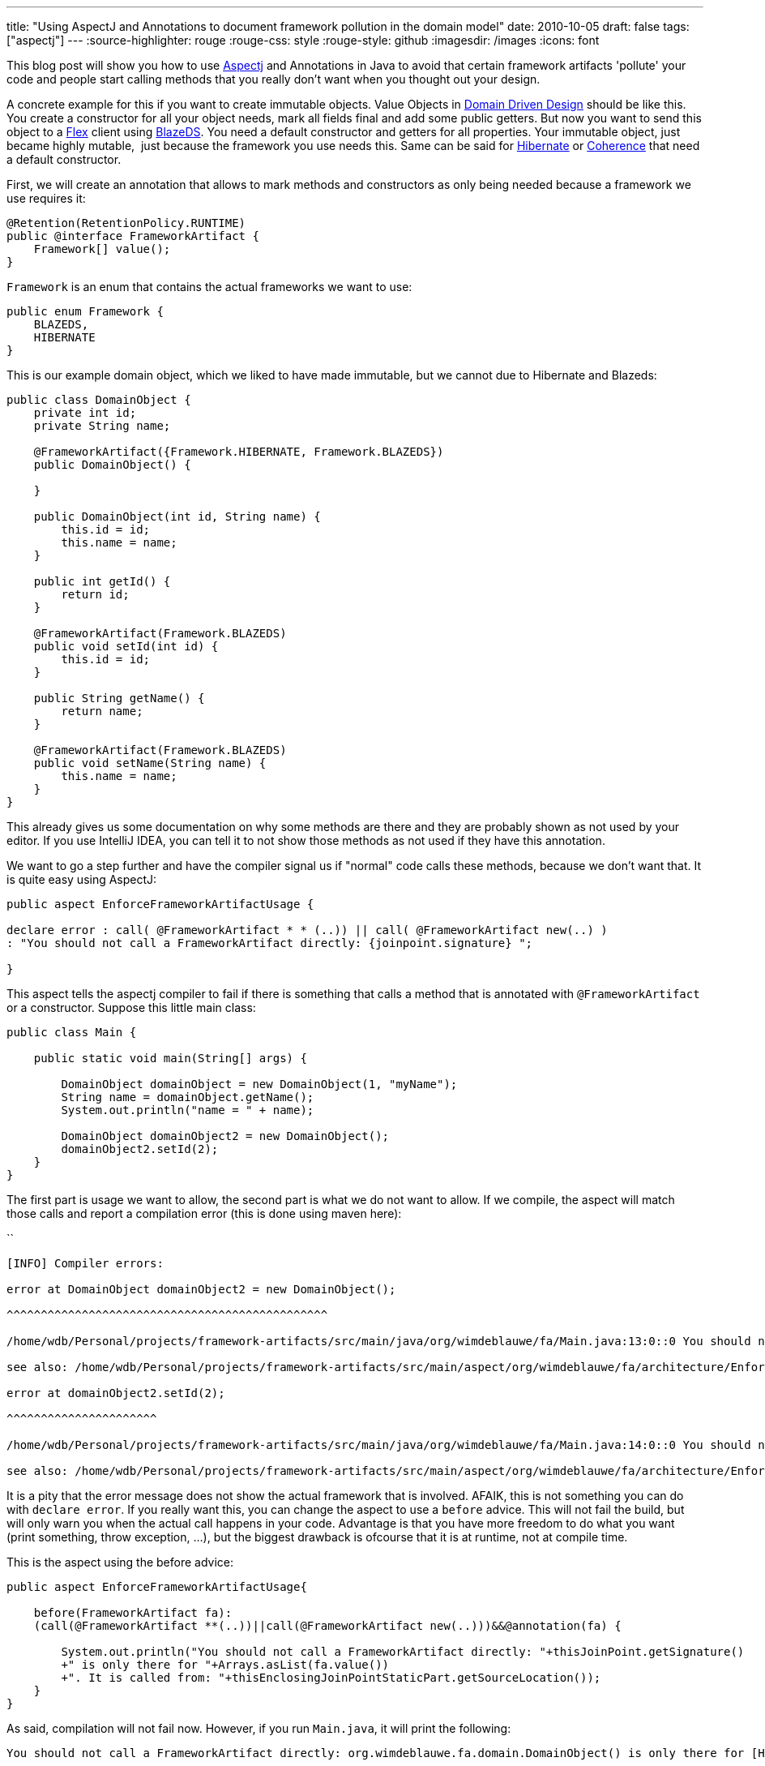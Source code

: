 ---
title: "Using AspectJ and Annotations to document framework pollution in the domain model"
date: 2010-10-05
draft: false
tags: ["aspectj"]
---
:source-highlighter: rouge
:rouge-css: style
:rouge-style: github
:imagesdir: /images
:icons: font

This blog post will show you how to use http://www.eclipse.org/aspectj/[Aspectj] and Annotations in Java to avoid that certain framework artifacts 'pollute' your code and people start calling methods that you really don't want when you thought out your design.

A concrete example for this if you want to create immutable objects. Value Objects in http://en.wikipedia.org/wiki/Domain-driven_design[Domain Driven Design] should be like this. You create a constructor for all your object needs, mark all fields final and add some public getters. But now you want to send this object to a http://www.adobe.com/products/flex/[Flex] client using http://opensource.adobe.com/wiki/display/blazeds/BlazeDS/[BlazeDS]. You need a default constructor and getters for all properties. Your immutable object, just became highly mutable,  just because the framework you use needs this. Same can be said for http://www.hibernate.org/[Hibernate] or http://www.oracle.com/technetwork/middleware/coherence/overview/index.html[Coherence] that need a default constructor.

First, we will create an annotation that allows to mark methods and constructors as only being needed because a framework we use requires it:

[source,java]
----
@Retention(RetentionPolicy.RUNTIME)
public @interface FrameworkArtifact {
    Framework[] value();
}
----

`Framework` is an enum that contains the actual frameworks we want to use:

[source,java]
----
public enum Framework {
    BLAZEDS,
    HIBERNATE
}

----

This is our example domain object, which we liked to have made immutable, but we cannot due to Hibernate and Blazeds:

[source,java]
----
public class DomainObject {
    private int id;
    private String name;

    @FrameworkArtifact({Framework.HIBERNATE, Framework.BLAZEDS})
    public DomainObject() {

    }

    public DomainObject(int id, String name) {
        this.id = id;
        this.name = name;
    }

    public int getId() {
        return id;
    }

    @FrameworkArtifact(Framework.BLAZEDS)
    public void setId(int id) {
        this.id = id;
    }

    public String getName() {
        return name;
    }

    @FrameworkArtifact(Framework.BLAZEDS)
    public void setName(String name) {
        this.name = name;
    }
}

----

This already gives us some documentation on why some methods are there and they are probably shown as not used by your editor. If you use IntelliJ IDEA, you can tell it to not show those methods as not used if they have this annotation.

We want to go a step further and have the compiler signal us if "normal" code calls these methods, because we don't want that. It is quite easy using AspectJ:

[source,java]
----
public aspect EnforceFrameworkArtifactUsage {

declare error : call( @FrameworkArtifact * * (..)) || call( @FrameworkArtifact new(..) )
: "You should not call a FrameworkArtifact directly: {joinpoint.signature} ";

}

----

This aspect tells the aspectj compiler to fail if there is something that calls a method that is annotated with `@FrameworkArtifact` or a constructor. Suppose this little main class:

[source,java]
----
public class Main {

    public static void main(String[] args) {

        DomainObject domainObject = new DomainObject(1, "myName");
        String name = domainObject.getName();
        System.out.println("name = " + name);

        DomainObject domainObject2 = new DomainObject();
        domainObject2.setId(2);
    }
}

----

The first part is usage we want to allow, the second part is what we do not want to allow. If we compile, the aspect will match those calls and report a compilation error (this is done using maven here):

``
[source]
----
[INFO] Compiler errors:

error at DomainObject domainObject2 = new DomainObject();

^^^^^^^^^^^^^^^^^^^^^^^^^^^^^^^^^^^^^^^^^^^^^^^

/home/wdb/Personal/projects/framework-artifacts/src/main/java/org/wimdeblauwe/fa/Main.java:13:0::0 You should not call a FrameworkArtifact directly: void org.wimdeblauwe.fa.domain.DomainObject.()

see also: /home/wdb/Personal/projects/framework-artifacts/src/main/aspect/org/wimdeblauwe/fa/architecture/EnforceFrameworkArtifactUsage.aj:8::0

error at domainObject2.setId(2);

^^^^^^^^^^^^^^^^^^^^^^

/home/wdb/Personal/projects/framework-artifacts/src/main/java/org/wimdeblauwe/fa/Main.java:14:0::0 You should not call a FrameworkArtifact directly: void org.wimdeblauwe.fa.domain.DomainObject.setId(int)

see also: /home/wdb/Personal/projects/framework-artifacts/src/main/aspect/org/wimdeblauwe/fa/architecture/EnforceFrameworkArtifactUsage.aj:8::0
----

It is a pity that the error message does not show the actual framework that is involved. AFAIK, this is not something you can do with `declare error`. If you really want this, you can change the aspect to use a `before` advice. This will not fail the build, but will only warn you when the actual call happens in your code. Advantage is that you have more freedom to do what you want (print something, throw exception, ...), but the biggest drawback is ofcourse that it is at runtime, not at compile time.

This is the aspect using the before advice:

[source,java]
----
public aspect EnforceFrameworkArtifactUsage{

    before(FrameworkArtifact fa):
    (call(@FrameworkArtifact **(..))||call(@FrameworkArtifact new(..)))&&@annotation(fa) {

        System.out.println("You should not call a FrameworkArtifact directly: "+thisJoinPoint.getSignature()
        +" is only there for "+Arrays.asList(fa.value())
        +". It is called from: "+thisEnclosingJoinPointStaticPart.getSourceLocation());
    }
}

----

As said, compilation will not fail now. However, if you run `Main.java`, it will print the following:


[source]
----
You should not call a FrameworkArtifact directly: org.wimdeblauwe.fa.domain.DomainObject() is only there for [HIBERNATE, BLAZEDS]. It is called from: Main.java:7

You should not call a FrameworkArtifact directly: void org.wimdeblauwe.fa.domain.DomainObject.setId(int) is only there for [BLAZEDS]. It is called from: Main.java:7
----